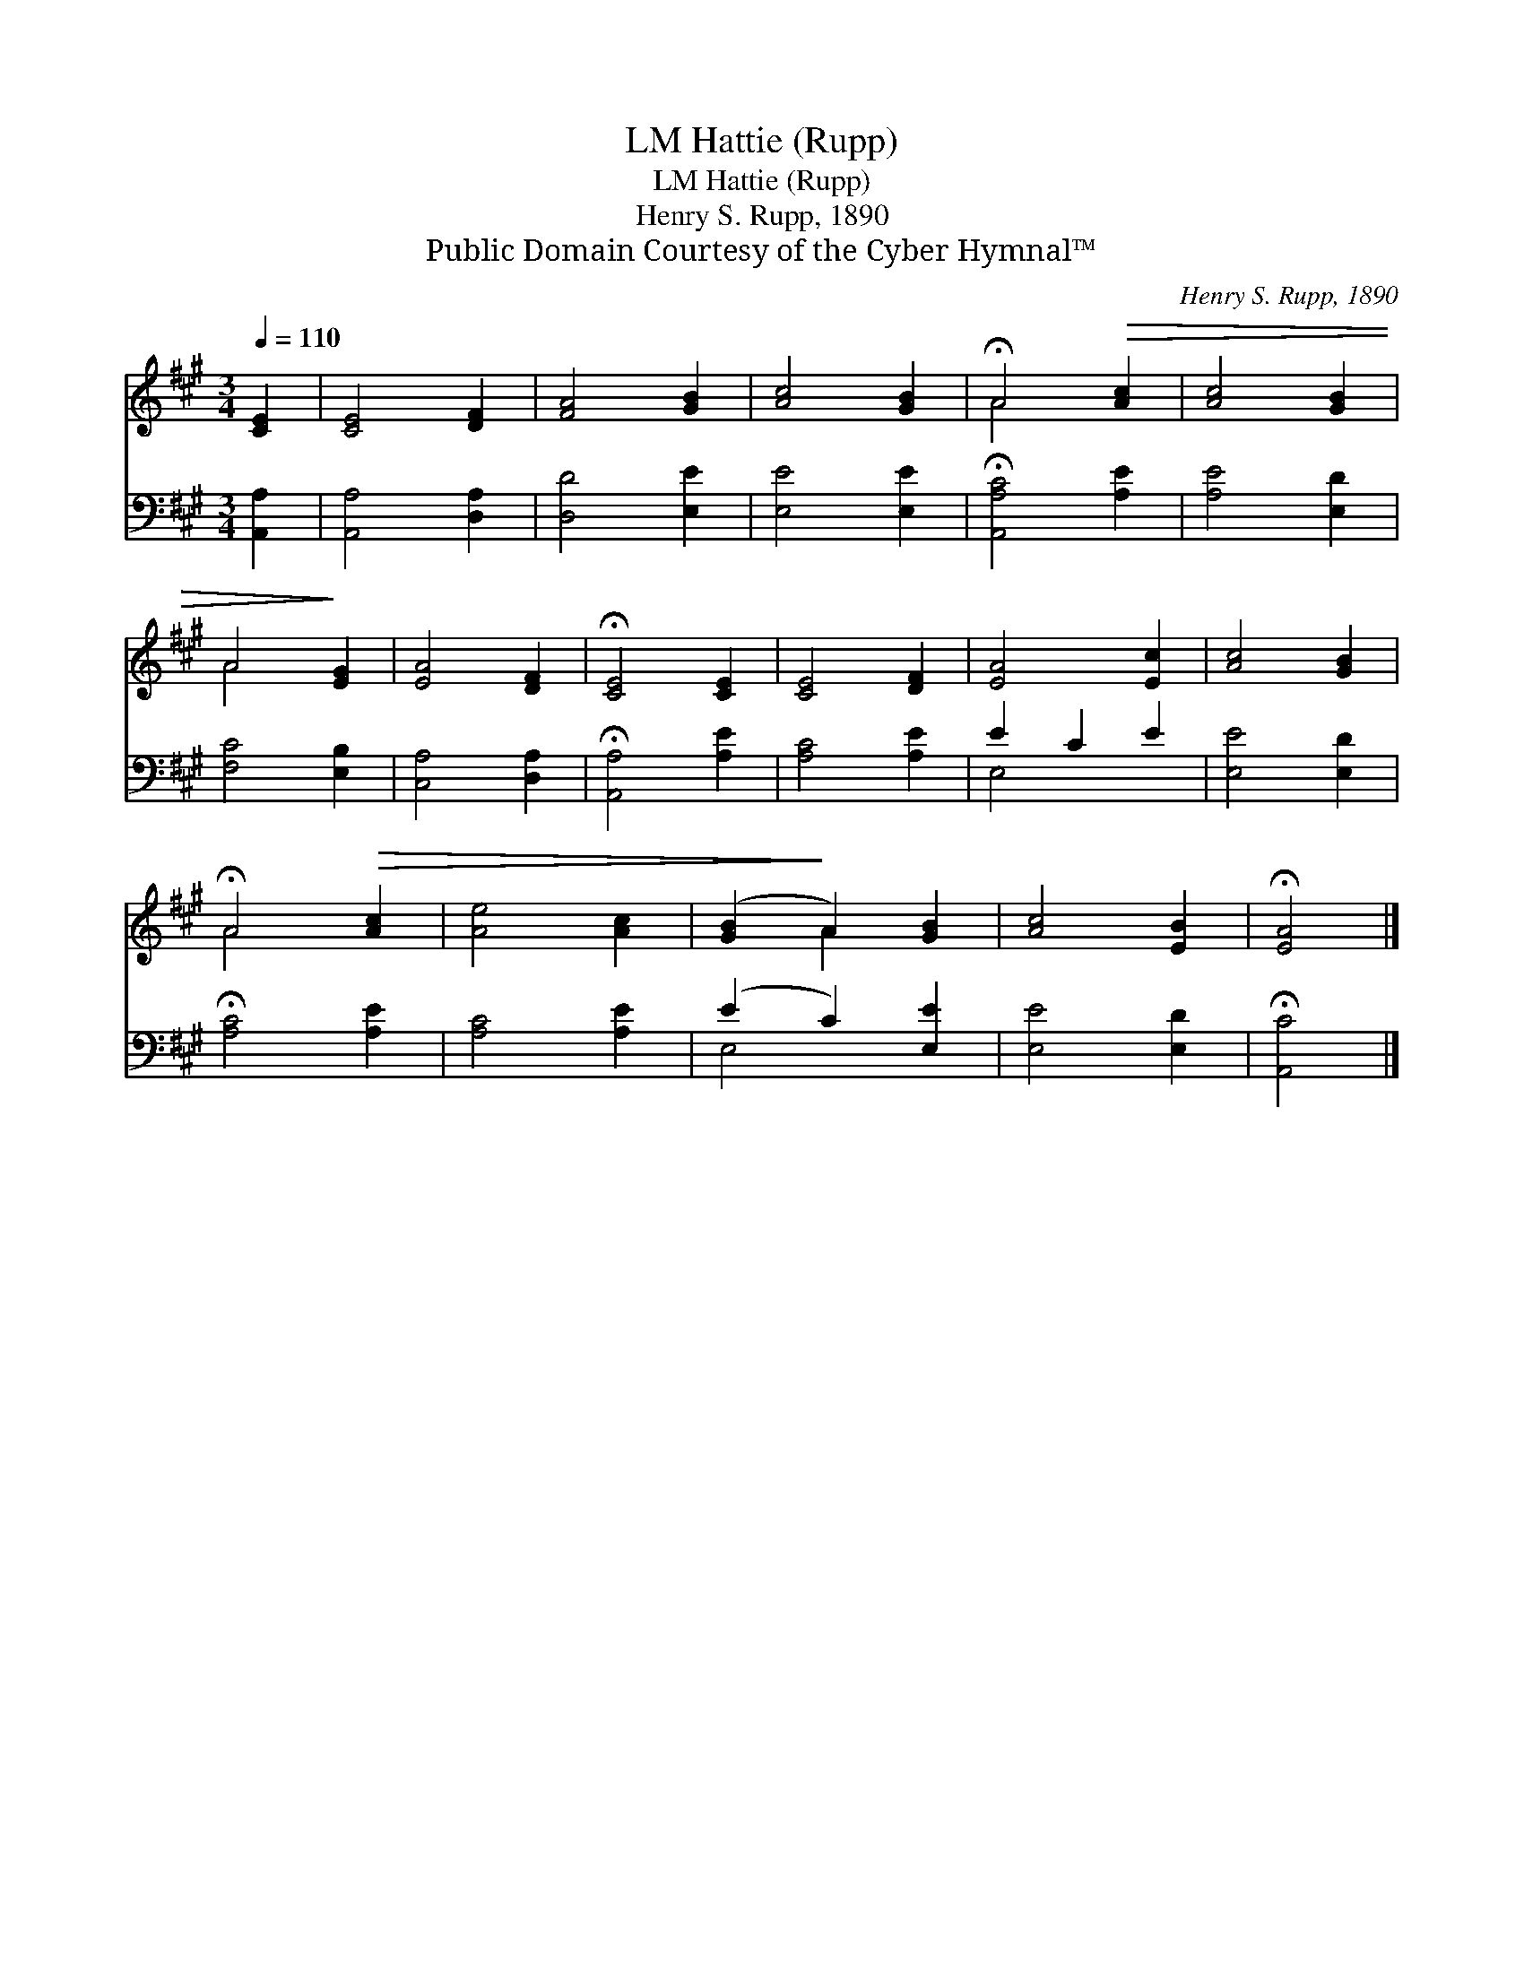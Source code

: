 X:1
T:Hattie (Rupp), LM
T:Hattie (Rupp), LM
T:Henry S. Rupp, 1890
T:Public Domain Courtesy of the Cyber Hymnal™
C:Henry S. Rupp, 1890
Z:Public Domain
Z:Courtesy of the Cyber Hymnal™
%%score ( 1 2 ) ( 3 4 )
L:1/8
Q:1/4=110
M:3/4
K:A
V:1 treble 
V:2 treble 
V:3 bass 
V:4 bass 
V:1
 [CE]2 | [CE]4 [DF]2 | [FA]4 [GB]2 | [Ac]4 [GB]2 | !fermata!A4!>(! [Ac]2 | [Ac]4 [GB]2 | %6
 A4!>)! [EG]2 | [EA]4 [DF]2 | !fermata![CE]4 [CE]2 | [CE]4 [DF]2 | [EA]4 [Ec]2 | [Ac]4 [GB]2 | %12
 !fermata!A4!>(! [Ac]2 | [Ae]4 [Ac]2 | ([GB]2!>)! A2) [GB]2 | [Ac]4 [EB]2 | !fermata![EA]4 |] %17
V:2
 x2 | x6 | x6 | x6 | A4 x2 | x6 | A4 x2 | x6 | x6 | x6 | x6 | x6 | A4 x2 | x6 | x2 A2 x2 | x6 | %16
 x4 |] %17
V:3
 [A,,A,]2 | [A,,A,]4 [D,A,]2 | [D,D]4 [E,E]2 | [E,E]4 [E,E]2 | !fermata![A,,A,C]4 [A,E]2 | %5
 [A,E]4 [E,D]2 | [F,C]4 [E,B,]2 | [C,A,]4 [D,A,]2 | !fermata![A,,A,]4 [A,E]2 | [A,C]4 [A,E]2 | %10
 E2 C2 E2 | [E,E]4 [E,D]2 | !fermata![A,C]4 [A,E]2 | [A,C]4 [A,E]2 | (E2 C2) [E,E]2 | %15
 [E,E]4 [E,D]2 | !fermata![A,,C]4 |] %17
V:4
 x2 | x6 | x6 | x6 | x6 | x6 | x6 | x6 | x6 | x6 | E,4 x2 | x6 | x6 | x6 | E,4 x2 | x6 | x4 |] %17

